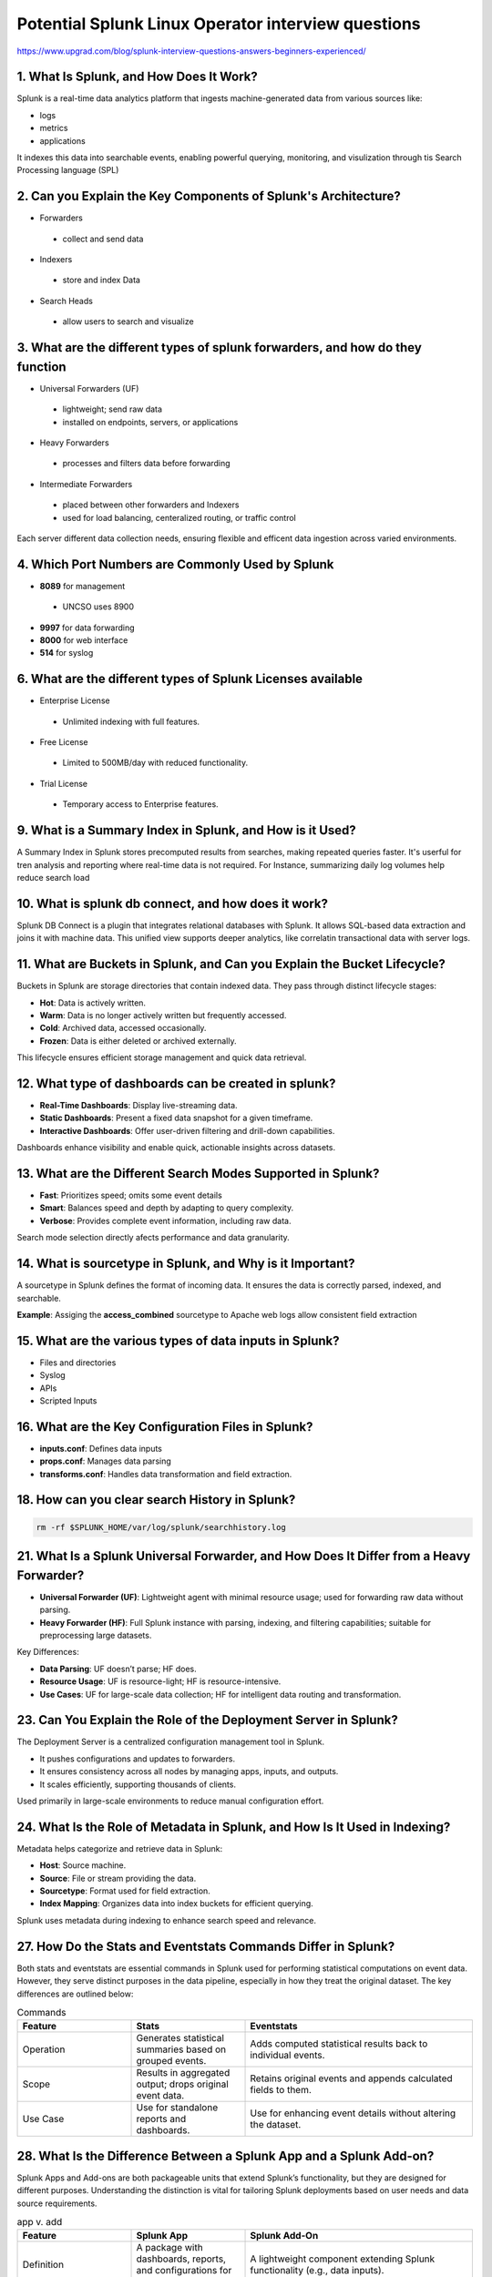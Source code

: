 Potential Splunk Linux Operator interview questions
**********************************************************

https://www.upgrad.com/blog/splunk-interview-questions-answers-beginners-experienced/

1. What Is Splunk, and How Does It Work?
###############################################

Splunk is a real-time data analytics platform that ingests machine-generated data from various sources like:

* logs
* metrics
* applications

It indexes this data into searchable events, enabling powerful querying, monitoring, and visulization through tis Search Processing language (SPL)

2. Can you Explain the Key Components of Splunk's Architecture?
#######################################################################

* Forwarders
 * collect and send data
* Indexers
 * store and index Data
* Search Heads
 * allow users to search and visualize

3. What are the different types of splunk forwarders, and how do they function
########################################################################################

* Universal Forwarders (UF)
 * lightweight; send raw data
 * installed on endpoints, servers, or applications
* Heavy Forwarders
 * processes and filters data before forwarding
* Intermediate Forwarders
 * placed between other forwarders and Indexers
 * used for load balancing, centeralized routing, or traffic control

Each server different data collection needs, ensuring flexible and efficent data ingestion across varied environments.

4. Which Port Numbers are Commonly Used by Splunk
#######################################################

* **8089** for management
 * UNCSO uses 8900
* **9997** for data forwarding
* **8000** for web interface
* **514** for syslog

6. What are the different types of Splunk Licenses available
######################################################################


* Enterprise License
 * Unlimited indexing with full features.
* Free License
 * Limited to 500MB/day with reduced functionality.
* Trial License
 * Temporary access to Enterprise features.

9. What is a Summary Index in Splunk, and How is it Used?
#################################################################

A Summary Index in Splunk stores precomputed results from searches, making repeated queries faster. It's userful for tren analysis and reporting where real-time data is not required. For Instance, summarizing daily log volumes help reduce search load

10. What is splunk db connect, and how does it work?
#########################################################

Splunk DB Connect is a plugin that integrates relational databases with Splunk. It allows SQL-based data extraction and joins it with machine data. This unified view supports deeper analytics, like correlatin transactional data with server logs.

11. What are Buckets in Splunk, and Can you Explain the Bucket Lifecycle?
################################################################################

Buckets in Splunk are storage directories that contain indexed data. They pass through distinct lifecycle stages:

* **Hot**: Data is actively written.
* **Warm**: Data is no longer actively written but frequently accessed.
* **Cold**: Archived data, accessed occasionally.
* **Frozen**: Data is either deleted or archived externally.

This lifecycle ensures efficient storage management and quick data retrieval.

12. What type of dashboards can be created in splunk?
############################################################

* **Real-Time Dashboards**: Display live-streaming data.
* **Static Dashboards**: Present a fixed data snapshot for a given timeframe.
* **Interactive Dashboards**: Offer user-driven filtering and drill-down capabilities.

Dashboards enhance visibility and enable quick, actionable insights across datasets.

13. What are the Different Search Modes Supported in Splunk?
###################################################################

* **Fast**: Prioritizes speed; omits some event details
* **Smart**: Balances speed and depth by adapting to query complexity.
* **Verbose**: Provides complete event information, including raw data.

Search mode selection directly afects performance and data granularity.

14. What is sourcetype in Splunk, and Why is it Important?
##############################################################

A sourcetype in Splunk defines the format of incoming data. It ensures the data is correctly parsed, indexed, and searchable.

**Example**: Assiging the **access_combined** sourcetype to Apache web logs allow consistent field extraction

15. What are the various types of data inputs in Splunk?
###########################################################

* Files and directories
* Syslog
* APIs
* Scripted Inputs

16. What are the Key Configuration Files in Splunk?
##########################################################

* **inputs.conf**: Defines data inputs
* **props.conf**: Manages data parsing
* **transforms.conf**: Handles data transformation and field extraction.

18. How can you clear search History in Splunk?
###################################################

.. code-block:: console

    rm -rf $SPLUNK_HOME/var/log/splunk/searchhistory.log

21. What Is a Splunk Universal Forwarder, and How Does It Differ from a Heavy Forwarder?
################################################################################################

* **Universal Forwarder (UF)**: Lightweight agent with minimal resource usage; used for forwarding raw data without parsing.
* **Heavy Forwarder (HF)**: Full Splunk instance with parsing, indexing, and filtering capabilities; suitable for preprocessing large datasets. 

Key Differences:

* **Data Parsing**: UF doesn’t parse; HF does. 
* **Resource Usage**: UF is resource-light; HF is resource-intensive. 
* **Use Cases**: UF for large-scale data collection; HF for intelligent data routing and transformation. 

23. Can You Explain the Role of the Deployment Server in Splunk?
####################################################################

The Deployment Server is a centralized configuration management tool in Splunk.

* It pushes configurations and updates to forwarders. 
* It ensures consistency across all nodes by managing apps, inputs, and outputs. 
* It scales efficiently, supporting thousands of clients. 

Used primarily in large-scale environments to reduce manual configuration effort.

24. What Is the Role of Metadata in Splunk, and How Is It Used in Indexing?
################################################################################

Metadata helps categorize and retrieve data in Splunk:

* **Host**: Source machine. 
* **Source**: File or stream providing the data. 
* **Sourcetype**: Format used for field extraction. 
* **Index Mapping**: Organizes data into index buckets for efficient querying. 

Splunk uses metadata during indexing to enhance search speed and relevance.

27. How Do the Stats and Eventstats Commands Differ in Splunk?
####################################################################

Both stats and eventstats are essential commands in Splunk used for performing statistical computations on event data. However, they serve distinct purposes in the data pipeline, especially in how they treat the original dataset. The key differences are outlined below:

.. list-table:: Commands
   :widths: 25 25 50
   :header-rows: 1

   * - Feature
     - Stats
     - Eventstats
   * - Operation
     - Generates statistical summaries based on grouped events.
     - Adds computed statistical results back to individual events.
   * - Scope
     - Results in aggregated output; drops original event data.
     - Retains original events and appends calculated fields to them.
   * - Use Case
     - Use for standalone reports and dashboards.
     - Use for enhancing event details without altering the dataset.

28. What Is the Difference Between a Splunk App and a Splunk Add-on?
###########################################################################

Splunk Apps and Add-ons are both packageable units that extend Splunk’s functionality, but they are designed for different purposes. Understanding the distinction is vital for tailoring Splunk deployments based on user needs and data source requirements.

.. list-table:: app v. add
   :widths: 25 25 50
   :header-rows: 1

   * - Feature
     - Splunk App
     - Splunk Add-On
   * - Definition
     - A package with dashboards, reports, and configurations for end-users.
     - A lightweight component extending Splunk functionality (e.g., data inputs).
   * - Focus
     - User-facing functionalities like visualizations and alerts.
     - Backend integrations or data normalization.
   * - Dependency
     - Often relies on add-ons for extended data input and parsing.
     - Standalone or used alongside apps for specific capabilities.
   * - Example
     - Splunk IT SErvice Intelligence
     - Splunk Add-on for AWS

29. Explain the Difference Between Search Head Clustering and Search Head Pooling in Splunk?
#####################################################################################################

Search Head Clustering and Search Head Pooling are methods for scaling search capabilities across multiple Splunk instances. However, only one of these is recommended for modern deployments.

.. list-table:: clustering v. pooling
   :widths: 25 25 50
   :header-rows: 1

   * - Aspect
     - Search Head Clustering
     - Search Head Pooling
   * - Definition
     - A feature for high availability using replicated search data..
     - Deprecated method for sharing configurations among search heads.
   * - Data Sharing
     - Replicates knowledge objects and search results across nodes.
     - Relies on shared storage, with limited redundancy.
   * - Status
     - Actively supported and recommended for production.
     - No longer supported; considered obsolete.
   * - Use Case
     - Large-scale, enterprise-grade deployments needing resilience.
     - Legacy environments requiring minimal search head redundancy.

31. What is Splunk Btool, and How Is It used?
##################################################

Splunk Btool is a diagnostic command-line utility used for inspecting and debugging configuration files in Splunk. It plays a crucial role in complex Splunk environments where multiple configuration layers—such as system-level, app-level, and user-level—can create conflicts or inconsistencies. Btool helps administrators trace the origin of each configuration setting and understand the effective values applied by Splunk at runtime.

34. How Can you ADdd Folder Access Logs from a Windows Machine to Splunk
#############################################################################

To monitor folder access logs on a Windows machine using Splunk, several configuration steps are required. First, Windows auditing must be enabled to generate security events related to folder access. Then, Splunk's Universal Forwarder is deployed on the source machine to collect and forward these logs to the Splunk indexer.

Configuration involves setting up auditing policies via the Local Security Policy tool and using inputs.conf to specify the relevant log sources. Folder access events are typically logged under the Windows Security Event Log, making them accessible for further analysis and reporting once ingested into Splunk.

37. In What Format Does Splunk Store It's Indexed Data?
############################################################

Splunk stores its indexed data using a proprietary format composed of raw data and indexed metadata. This structure is optimized for fast searching and efficient storage.

* **Raw Data Files**: Contain the original, unaltered event logs ingested by Splunk
* **Index Files (tsidx)**: Store metadata such as timestamps, field values, and keyword indexes, enabling accelerated search operations.

Each index resides within a specific directory structure under Splunk’s file system, segmented into hot, warm, and cold buckets. The dual storage approach ensures that while the original event is preserved for audit or forensic needs, the metadata accelerates query performance and reporting.

39. What is a FishBucket in Splunk, and What is Its Index Used For?
######################################################################

The fishbucket in Splunk is an internal checkpoint database that stores metadata about previously indexed files. Its primary  role is to track read positions and CRc signatures to prevent re-indexing of the same data.

Located at `$SPLUNK_HOME/var/lib/splunk/fishbucket`, this directory contains special indexes used only by Splunk to manage file tracking. The fishbucket ensures efficient log ingestion and helps maintain data uniqueness by skipping files that have already been processed.

40. How can you determine when splunk has finished indexing a log file?
###############################################################################

To confirm that Splunk has fully indexed a log file, administrators typically monitor internal logs or review indexing throughput metrics. The internal index (`_internal``) provides near real-time visibility into the status of data ingestion.

Using this internal data, administrators can assess:

* Completion of data parsing and indexing. 
* Throughput statistics for each index. 
* Latency between data input and availability for search.

Additionally, the fishbucket can confirm the last-read position of a monitored file, indicating whether indexing has concluded or is still ongoing.

41. What is the Dispatch Directory, and What Role Does it Server?
########################################################################

The Dispatch directory in Splunk is a temporary storage location for search artifacts and results generated during query execution. Every time a user runs a search, Splunk creates a unique subdirectory under

.. code-block:: console

  $SPLUNK_HOME/var/run/splunk/dispatch

to store the runtiem atqa associated with that search

Contents of the Dispatch Directory
+++++++++++++++++++++++++++++++++++++++++


* Search results (CSV, JSON, etc.) 
* Metadata and search logs 
* Temporary artifacts like job status and execution time

This directory is essential for long-running searches, scheduled reports, and dashboard rendering. If a search is interrupted or scheduled for background execution, the dispatch folder retains the results for user retrieval or post-processing.

45. How do splunk SDK and Splunk Framework Differ from Each other?
########################################################################

Splunk SDK and Splunk Framework serve different purposes in application development within the Splunk ecosystem.

**Splunk SDK** is a set of programming tools available in languages such as Python, Java, and JavaScript. It is used to build external applications or integrations that interact with Splunk programmatically, such as querying data or automating tasks.

**Splunk Framework** (e.g., Splunk Web Framework) is primarily used to create rich, interactive web applications and dashboards within the Splunk UI. It is more UI-centric and generally involves JavaScript and reusable components.

48. Can you explain the various types of data inputs in splunk?
####################################################################

Splunk supports diverse data input mechanisms to ingest structured, semi-strutured, and unstructured data from multiple sources.

Supported input types include file and directory monitoring, real-time streaming via TCP/UDP, scripted inputs, API-based inputs, and modular inputs for custom sources. This flexibility enables Splunk to integrate seamlessly with enterprise systems, IoT devices, and cloud platforms.

50. What is Splunk's Field Extractor, and How Is It Used?
##############################################################

The field extractor is a UI-based tool in Splnk that helps users define and validate custom field extractions. It simplifies parsing complex log formats without needing deep knowlege of regular expressions.

Users can select example events, highlight desired patterns, and test regex-based rules, which Splunk then applies during data indexing or search-time operations.

**mine** What is index vs. source type
################################################

. list-table:: index v. source type
   :widths: 25 25 50
   :header-rows: 1

   * - Title
     - Definition
     - Purpose
     - think of it as
     - Examples
   * - Index
     - An index in Splunk is a repository (a database on disk) where Splunk stores data that has been ingested.
     - It’s how Splunk organizes and retrieves data efficiently.
     - A filing cabinet — each index is a drawer that holds related data.
     - `index=security ` for security logs ; `index=web` for web server logs ; `index=os` for system logs 
   * - Sourcetype
     - The sourcetype tells Splunk what kind of data it is — i.e., how to interpret and parse it.
     - It determines field extractions, timestamp formats, event line breaks, and search-time knowledge.
     - A label for the data format — it tells Splunk how to read and understand the raw data inside the index.
     - `sourcetype=linux_secure` for linux auth logs; `sourcetype=access_combined` for apache web access logs; `sourcetype=syslog` for general syslog data

index in a inputs.conf or props.conf

.. code-block:: console

  [monitor:///var/log/httpd/access.log]
  index = web
  sourcetype = access_combined

multiple sources can share the same source type if they have the same format


.. code-block:: console

  /var/log/httpd/access.log
  /var/log/nginx/access.log

